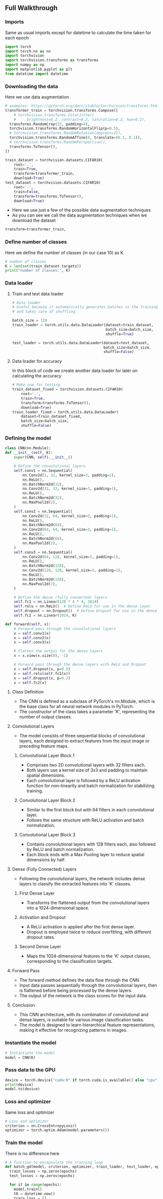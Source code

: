 ** Full Walkthrough

*** Imports
    Same as usual imports except for datetime to calculate the time taken for each epoch
    #+BEGIN_SRC python
    import torch
    import torch.nn as nn
    import torchvision
    import torchvision.transforms as transforms
    import numpy as np
    import matplotlib.pyplot as plt
    from datetime import datetime
    #+END_SRC

*** Downloading the data
    Here we use data augmentation
    #+BEGIN_SRC python
      # examples: https://pytorch.org/docs/stable/torchvision/transforms.html
      transformer_train = torchvision.transforms.Compose([
          # torchvision.transforms.ColorJitter(
          #     brightness=0.2, contrast=0.2, saturation=0.2, hue=0.2),
        transforms.RandomCrop(32, padding=4),
        torchvision.transforms.RandomHorizontalFlip(p=0.5),
        # torchvision.transforms.RandomRotation(degrees=15),
        torchvision.transforms.RandomAffine(0, translate=(0.1, 0.1)),
        # torchvision.transforms.RandomPerspective(),
        transforms.ToTensor(),
      ])

      train_dataset = torchvision.datasets.CIFAR10(
          root='.',
          train=True,
          transform=transformer_train,
          download=True)
      test_dataset = torchvision.datasets.CIFAR10(
          root='.',
          train=False,
          transform=transforms.ToTensor(),
          download=True)
    #+END_SRC

    - Here we use just a few of the possible data augmentation techniques
    - As you can see we call the data augmentation techniques when we download the dataset

    #+BEGIN_SRC python
    transform=transformer_train,
    #+END_SRC

*** Define number of classes
    Here we define the number of classes (in our case 10) as K

    #+BEGIN_SRC python
    # number of classes
    K = len(set(train_dataset.targets))
    print("number of classes:", K)
    #+END_SRC

*** Data loader

***** Train and test data loader

    #+BEGIN_SRC python
      # Data loader
      # Useful because it automatically generates batches in the training loop
      # and takes care of shuffling

      batch_size = 128
      train_loader = torch.utils.data.DataLoader(dataset=train_dataset,
                                                 batch_size=batch_size,
                                                 shuffle=True)

      test_loader = torch.utils.data.DataLoader(dataset=test_dataset,
                                                batch_size=batch_size,
                                                shuffle=False)
    #+END_SRC


***** Data loader for accuracy
      In this block of code we create another data loader for later on calculating the accuracy

      #+BEGIN_SRC python
        # Make one for testing
        train_dataset_fixed = torchvision.datasets.CIFAR10(
            root='.',
            train=True,
            transform=transforms.ToTensor(),
            download=True)
        train_loader_fixed = torch.utils.data.DataLoader(
            dataset=train_dataset_fixed,
            batch_size=batch_size,
            shuffle=False)
      #+END_SRC

*** Defining the model

    #+BEGIN_SRC python
    class CNN(nn.Module):
    def __init__(self, K):
        super(CNN, self).__init__()

        # Define the convolutional layers
        self.conv1 = nn.Sequential(
            nn.Conv2d(3, 32, kernel_size=3, padding=1),
            nn.ReLU(),
            nn.BatchNorm2d(32),
            nn.Conv2d(32, 32, kernel_size=3, padding=1),
            nn.ReLU(),
            nn.BatchNorm2d(32),
            nn.MaxPool2d(2),
        )
        self.conv2 = nn.Sequential(
            nn.Conv2d(32, 64, kernel_size=3, padding=1),
            nn.ReLU(),
            nn.BatchNorm2d(64),
            nn.Conv2d(64, 64, kernel_size=3, padding=1),
            nn.ReLU(),
            nn.BatchNorm2d(64),
            nn.MaxPool2d(2),
        )
        self.conv3 = nn.Sequential(
            nn.Conv2d(64, 128, kernel_size=3, padding=1),
            nn.ReLU(),
            nn.BatchNorm2d(128),
            nn.Conv2d(128, 128, kernel_size=3, padding=1),
            nn.ReLU(),
            nn.BatchNorm2d(128),
            nn.MaxPool2d(2),
        )

        # Define the dense (fully connected) layers
        self.fc1 = nn.Linear(128 * 4 * 4, 1024)
        self.relu = nn.ReLU()  # Define ReLU for use in the dense layer
        self.dropout = nn.Dropout()  # Define Dropout for use in the dense layer
        self.fc2 = nn.Linear(1024, K)

    def forward(self, x):
        # Forward pass through the convolutional layers
        x = self.conv1(x)
        x = self.conv2(x)
        x = self.conv3(x)

        # Flatten the output for the dense layers
        x = x.view(x.size(0), -1)

        # Forward pass through the dense layers with ReLU and Dropout
        x = self.dropout(x, p=0.5)
        x = self.relu(self.fc1(x))
        x = self.dropout(x, p=0.2)
        x = self.fc2(x)
    #+END_SRC

**** Class Definition
   - The CNN is defined as a subclass of PyTorch's nn.Module, which is the base class for all neural network modules in PyTorch.
   - The constructor of the class takes a parameter 'K', representing the number of output classes.

**** Convolutional Layers
   - The model consists of three sequential blocks of convolutional layers, each designed to extract features from the input image or preceding feature maps.

***** Convolutional Layer Block 1
    - Comprises two 2D convolutional layers with 32 filters each.
    - Both layers use a kernel size of 3x3 and padding to maintain spatial dimensions.
    - Each convolutional layer is followed by a ReLU activation function for non-linearity and batch normalization for stabilizing training.

***** Convolutional Layer Block 2
    - Similar to the first block but with 64 filters in each convolutional layer.
    - Follows the same structure with ReLU activation and batch normalization.

***** Convolutional Layer Block 3
    - Contains convolutional layers with 128 filters each, also followed by ReLU and batch normalization.
    - Each block ends with a Max Pooling layer to reduce spatial dimensions by half.

**** Dense (Fully Connected) Layers
   - Following the convolutional layers, the network includes dense layers to classify the extracted features into 'K' classes.

***** First Dense Layer
    - Transforms the flattened output from the convolutional layers into a 1024-dimensional space.

***** Activation and Dropout
    - A ReLU activation is applied after the first dense layer.
    - Dropout is employed twice to reduce overfitting, with different dropout rates.

***** Second Dense Layer
    - Maps the 1024-dimensional features to the 'K' output classes, corresponding to the classification targets.

**** Forward Pass
   - The forward method defines the data flow through the CNN.
   - Input data passes sequentially through the convolutional layers, then is flattened before being processed by the dense layers.
   - The output of the network is the class scores for the input data.

**** Conclusion
  - This CNN architecture, with its combination of convolutional and dense layers, is suitable for various image classification tasks.
  - The model is designed to learn hierarchical feature representations, making it effective for recognizing patterns in images.

*** Instantiate the model

    #+BEGIN_SRC python
    # Instantiate the model
    model = CNN(K)
    #+END_SRC


*** Pass data to the GPU

    #+BEGIN_SRC python
    device = torch.device("cuda:0" if torch.cuda.is_available() else "cpu")
    print(device)
    model.to(device)
    #+END_SRC

*** Loss and optimizer
    Same loss and optimizer

    #+BEGIN_SRC python
    # Loss and optimizer
    criterion = nn.CrossEntropyLoss()
    optimizer = torch.optim.Adam(model.parameters())
    #+END_SRC

*** Train the model
    There is no difference here

    #+BEGIN_SRC python
      # A function to encapsulate the training loop
      def batch_gd(model, criterion, optimizer, train_loader, test_loader, epochs):
        train_losses = np.zeros(epochs)
        test_losses = np.zeros(epochs)

        for it in range(epochs):
          model.train()
          t0 = datetime.now()
          train_loss = []
          for inputs, targets in train_loader:
            # move data to GPU
            inputs, targets = inputs.to(device), targets.to(device)

            # print("inputs.shape:", inputs.shape)

            # zero the parameter gradients
            optimizer.zero_grad()

            # Forward pass
            # print("about to get model output")
            outputs = model(inputs)
            # print("done getting model output")
            # print("outputs.shape:", outputs.shape, "targets.shape:", targets.shape)
            loss = criterion(outputs, targets)

            # Backward and optimize
            # print("about to optimize")
            loss.backward()
            optimizer.step()

            train_loss.append(loss.item())

          # Get train loss and test loss
          train_loss = np.mean(train_loss) # a little misleading

          model.eval()
          test_loss = []
          for inputs, targets in test_loader:
            inputs, targets = inputs.to(device), targets.to(device)
            outputs = model(inputs)
            loss = criterion(outputs, targets)
            test_loss.append(loss.item())
          test_loss = np.mean(test_loss)

          # Save losses
          train_losses[it] = train_loss
          test_losses[it] = test_loss

          dt = datetime.now() - t0
          print(f'Epoch {it+1}/{epochs}, Train Loss: {train_loss:.4f}, \
            Test Loss: {test_loss:.4f}, Duration: {dt}')

        return train_losses, test_losses

      train_losses, test_losses = batch_gd(
          model, criterion, optimizer, train_loader, test_loader, epochs=80)
    #+END_SRC

***** Output
      The output should look a bit like this

      #+BEGIN_SRC
      Epoch 1/80, Train Loss: 0.9237,       Test Loss: 0.7972, Duration: 0:00:29.123917
      Epoch 2/80, Train Loss: 0.7947,       Test Loss: 0.7722, Duration: 0:00:28.800789
      Epoch 3/80, Train Loss: 0.7212,       Test Loss: 0.7293, Duration: 0:00:28.556962
      Epoch 4/80, Train Loss: 0.6640,       Test Loss: 0.6850, Duration: 0:00:28.746121
      Epoch 5/80, Train Loss: 0.6301,       Test Loss: 0.7859, Duration: 0:00:29.404001
      Epoch 6/80, Train Loss: 0.5949,       Test Loss: 0.5976, Duration: 0:00:28.846777
      Epoch 7/80, Train Loss: 0.5635,       Test Loss: 0.6176, Duration: 0:00:28.998962
      Epoch 8/80, Train Loss: 0.5413,       Test Loss: 0.6167, Duration: 0:00:30.696687
      Epoch 9/80, Train Loss: 0.5232,       Test Loss: 0.5548, Duration: 0:00:28.857727
      Epoch 10/80, Train Loss: 0.5057,       Test Loss: 0.5892, Duration: 0:00:28.629748
      ...
      Epoch 75/80, Train Loss: 0.1929,       Test Loss: 0.4106, Duration: 0:00:28.645027
      Epoch 76/80, Train Loss: 0.1907,       Test Loss: 0.3895, Duration: 0:00:29.182263
      Epoch 77/80, Train Loss: 0.1913,       Test Loss: 0.3805, Duration: 0:00:28.543988
      Epoch 78/80, Train Loss: 0.1852,       Test Loss: 0.4197, Duration: 0:00:28.447630
      Epoch 79/80, Train Loss: 0.1845,       Test Loss: 0.4108, Duration: 0:00:28.605826
      Epoch 80/80, Train Loss: 0.1831,       Test Loss: 0.4396, Duration: 0:00:30.039941
      #+END_SRC

*** Plot the loss

    #+BEGIN_SRC python
    # Plot the train loss and test loss per iteration
    plt.plot(train_losses, label='train loss')
    plt.plot(test_losses, label='test loss')
    plt.legend()
    plt.show()
    #+END_SRC

*** Get accuracy
    Same code as always

    #+BEGIN_SRC python
      # Accuracy

      model.eval()
      n_correct = 0.
      n_total = 0.
      for inputs, targets in train_loader_fixed:
        # Move to GPU
        inputs, targets = inputs.to(device), targets.to(device)

        # Forward pass
        outputs = model(inputs)

        # Get prediction
        # torch.max returns both max and argmax
        _, predictions = torch.max(outputs, 1)

        # update counts
        n_correct += (predictions == targets).sum().item()
        n_total += targets.shape[0]

      train_acc = n_correct / n_total


      n_correct = 0.
      n_total = 0.
      for inputs, targets in test_loader:
        # Move to GPU
        inputs, targets = inputs.to(device), targets.to(device)

        # Forward pass
        outputs = model(inputs)

        # Get prediction
        # torch.max returns both max and argmax
        _, predictions = torch.max(outputs, 1)

        # update counts
        n_correct += (predictions == targets).sum().item()
        n_total += targets.shape[0]

      test_acc = n_correct / n_total
      print(f"Train acc: {train_acc:.4f}, Test acc: {test_acc:.4f}")
    #+END_SRC

*** Accuracy output

    #+BEGIN_SRC
    Train acc: 0.9506, Test acc: 0.8816
    #+END_SRC

** Conclusion
    This model is similar to the Fashion MNIST but there have been a few changes here and there because this model was more complex one of the reasons being becasuse it had colour and the Fashion MNIST was greyscale.
